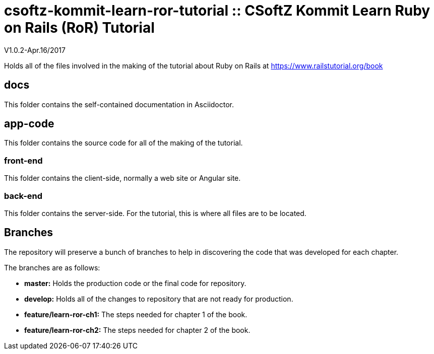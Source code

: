 = csoftz-kommit-learn-ror-tutorial :: CSoftZ Kommit Learn Ruby on Rails (RoR) Tutorial

V1.0.2-Apr.16/2017

Holds all of the files involved in the making of the tutorial about Ruby on Rails
at https://www.railstutorial.org/book

== docs 

This folder contains the self-contained documentation in Asciidoctor.

== app-code
This folder contains the source code for all of the making of the tutorial.

=== front-end
This folder contains the client-side, normally a web site or Angular site.

=== back-end
This folder contains the server-side.
For the tutorial, this is where all files are to be located.

== Branches
The repository will preserve a bunch of branches to help in discovering the code that 
was developed for each chapter.

The branches are as follows:

* *master:* Holds the production code or the final code for repository.
* *develop:* Holds all of the changes to repository that are not ready for production.
* *feature/learn-ror-ch1:* The steps needed for chapter 1 of the book.
* *feature/learn-ror-ch2:* The steps needed for chapter 2 of the book.